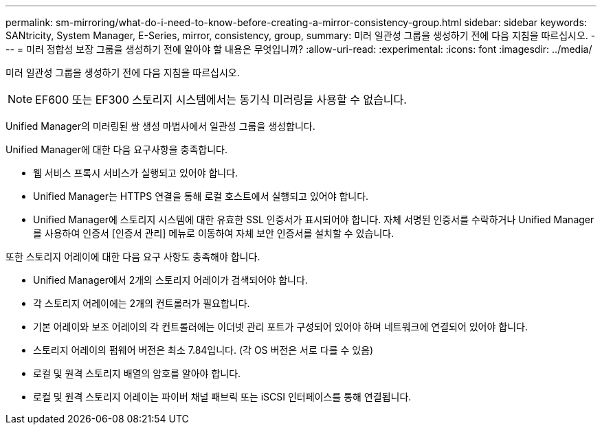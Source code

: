 ---
permalink: sm-mirroring/what-do-i-need-to-know-before-creating-a-mirror-consistency-group.html 
sidebar: sidebar 
keywords: SANtricity, System Manager, E-Series, mirror, consistency, group, 
summary: 미러 일관성 그룹을 생성하기 전에 다음 지침을 따르십시오. 
---
= 미러 정합성 보장 그룹을 생성하기 전에 알아야 할 내용은 무엇입니까?
:allow-uri-read: 
:experimental: 
:icons: font
:imagesdir: ../media/


[role="lead"]
미러 일관성 그룹을 생성하기 전에 다음 지침을 따르십시오.

[NOTE]
====
EF600 또는 EF300 스토리지 시스템에서는 동기식 미러링을 사용할 수 없습니다.

====
Unified Manager의 미러링된 쌍 생성 마법사에서 일관성 그룹을 생성합니다.

Unified Manager에 대한 다음 요구사항을 충족합니다.

* 웹 서비스 프록시 서비스가 실행되고 있어야 합니다.
* Unified Manager는 HTTPS 연결을 통해 로컬 호스트에서 실행되고 있어야 합니다.
* Unified Manager에 스토리지 시스템에 대한 유효한 SSL 인증서가 표시되어야 합니다. 자체 서명된 인증서를 수락하거나 Unified Manager를 사용하여 인증서 [인증서 관리] 메뉴로 이동하여 자체 보안 인증서를 설치할 수 있습니다.


또한 스토리지 어레이에 대한 다음 요구 사항도 충족해야 합니다.

* Unified Manager에서 2개의 스토리지 어레이가 검색되어야 합니다.
* 각 스토리지 어레이에는 2개의 컨트롤러가 필요합니다.
* 기본 어레이와 보조 어레이의 각 컨트롤러에는 이더넷 관리 포트가 구성되어 있어야 하며 네트워크에 연결되어 있어야 합니다.
* 스토리지 어레이의 펌웨어 버전은 최소 7.84입니다. (각 OS 버전은 서로 다를 수 있음)
* 로컬 및 원격 스토리지 배열의 암호를 알아야 합니다.
* 로컬 및 원격 스토리지 어레이는 파이버 채널 패브릭 또는 iSCSI 인터페이스를 통해 연결됩니다.


